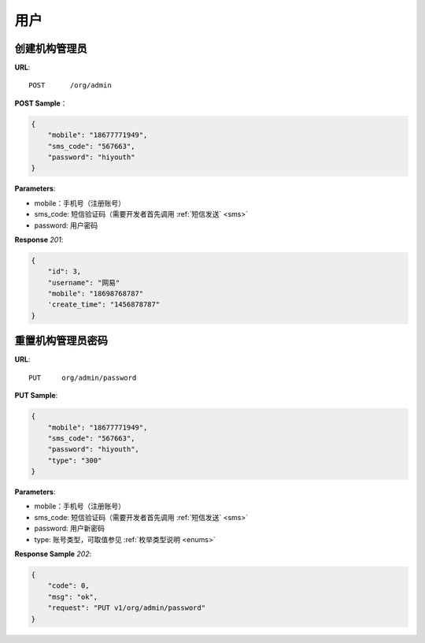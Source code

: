 .. _user:

用户
=============

创建机构管理员
~~~~~~~~~~~~~~~~~~~~~~~~~~

**URL**::

    POST      /org/admin

**POST Sample**：

.. sourcecode:: json

    {
        "mobile": "18677771949",
        "sms_code": "567663",
        "password": "hiyouth"
    }

**Parameters**:

* mobile：手机号（注册账号）
* sms_code: 短信验证码（需要开发者首先调用 :ref:`短信发送` <sms>`
* password: 用户密码

**Response** `201`:

.. sourcecode:: json

    {
        "id": 3,
        "username": "网易"
        "mobile": "18698768787"
        'create_time": "1456878787"
    }


重置机构管理员密码
~~~~~~~~~~~~~~~~~~~~~~~~~~~~~

**URL**::

    PUT     org/admin/password

**PUT Sample**:

.. sourcecode:: json

    {
        "mobile": "18677771949",
        "sms_code": "567663",
        "password": "hiyouth",
        "type": "300"
    }

**Parameters**:

* mobile：手机号（注册账号）
* sms_code: 短信验证码（需要开发者首先调用 :ref:`短信发送` <sms>`
* password: 用户新密码
* type: 账号类型，可取值参见 :ref:`枚举类型说明 <enums>`

**Response Sample** `202`:

.. sourcecode:: json

    {
        "code": 0,
        "msg": "ok",
        "request": "PUT v1/org/admin/password"
    }



